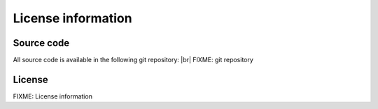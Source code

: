 .. |br| raw:: html

   <br />

License information
=================================


Source code
-----------

All source code is available in the following git repository: |br|
FIXME: git repository

License
-------

FIXME: License information
